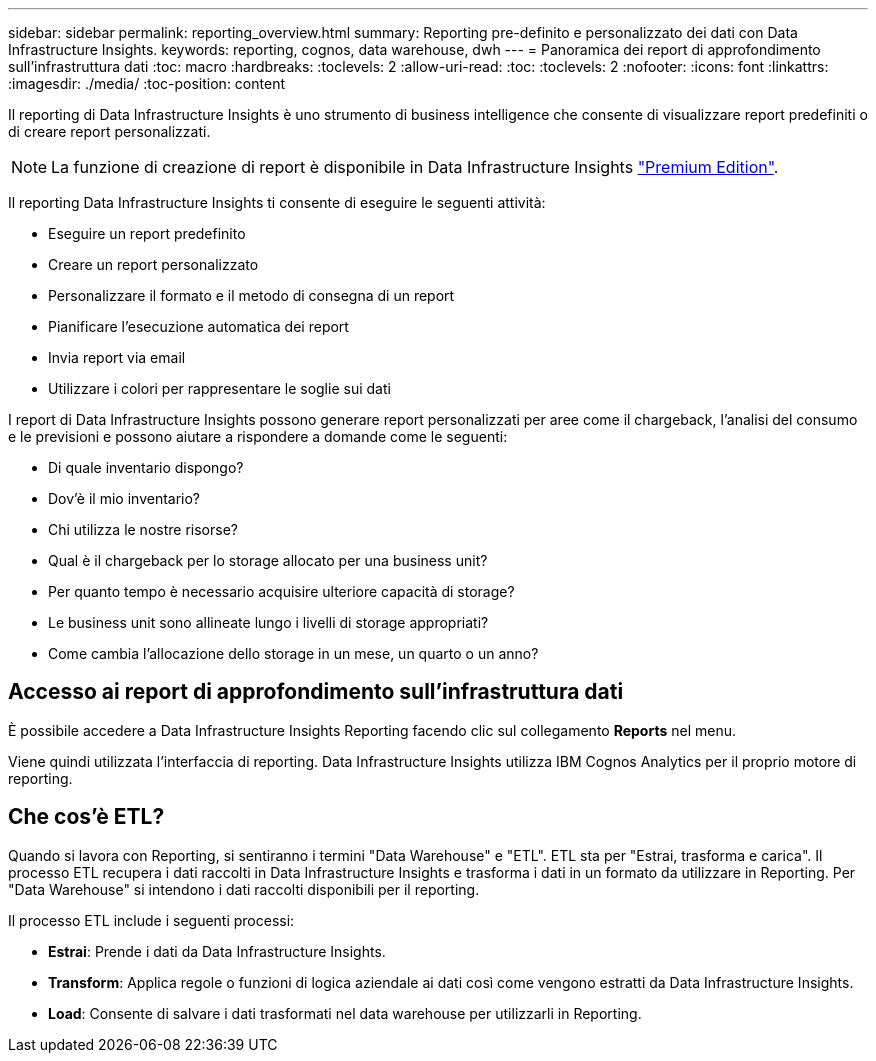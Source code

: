 ---
sidebar: sidebar 
permalink: reporting_overview.html 
summary: Reporting pre-definito e personalizzato dei dati con Data Infrastructure Insights. 
keywords: reporting, cognos, data warehouse, dwh 
---
= Panoramica dei report di approfondimento sull'infrastruttura dati
:toc: macro
:hardbreaks:
:toclevels: 2
:allow-uri-read: 
:toc: 
:toclevels: 2
:nofooter: 
:icons: font
:linkattrs: 
:imagesdir: ./media/
:toc-position: content


[role="lead"]
Il reporting di Data Infrastructure Insights è uno strumento di business intelligence che consente di visualizzare report predefiniti o di creare report personalizzati.


NOTE: La funzione di creazione di report è disponibile in Data Infrastructure Insights link:concept_subscribing_to_cloud_insights.html["Premium Edition"].

Il reporting Data Infrastructure Insights ti consente di eseguire le seguenti attività:

* Eseguire un report predefinito
* Creare un report personalizzato
* Personalizzare il formato e il metodo di consegna di un report
* Pianificare l'esecuzione automatica dei report
* Invia report via email
* Utilizzare i colori per rappresentare le soglie sui dati


I report di Data Infrastructure Insights possono generare report personalizzati per aree come il chargeback, l'analisi del consumo e le previsioni e possono aiutare a rispondere a domande come le seguenti:

* Di quale inventario dispongo?
* Dov'è il mio inventario?
* Chi utilizza le nostre risorse?
* Qual è il chargeback per lo storage allocato per una business unit?
* Per quanto tempo è necessario acquisire ulteriore capacità di storage?
* Le business unit sono allineate lungo i livelli di storage appropriati?
* Come cambia l'allocazione dello storage in un mese, un quarto o un anno?




== Accesso ai report di approfondimento sull'infrastruttura dati

È possibile accedere a Data Infrastructure Insights Reporting facendo clic sul collegamento *Reports* nel menu.

Viene quindi utilizzata l'interfaccia di reporting. Data Infrastructure Insights utilizza IBM Cognos Analytics per il proprio motore di reporting.



== Che cos'è ETL?

Quando si lavora con Reporting, si sentiranno i termini "Data Warehouse" e "ETL". ETL sta per "Estrai, trasforma e carica". Il processo ETL recupera i dati raccolti in Data Infrastructure Insights e trasforma i dati in un formato da utilizzare in Reporting. Per "Data Warehouse" si intendono i dati raccolti disponibili per il reporting.

Il processo ETL include i seguenti processi:

* *Estrai*: Prende i dati da Data Infrastructure Insights.
* *Transform*: Applica regole o funzioni di logica aziendale ai dati così come vengono estratti da Data Infrastructure Insights.
* *Load*: Consente di salvare i dati trasformati nel data warehouse per utilizzarli in Reporting.

